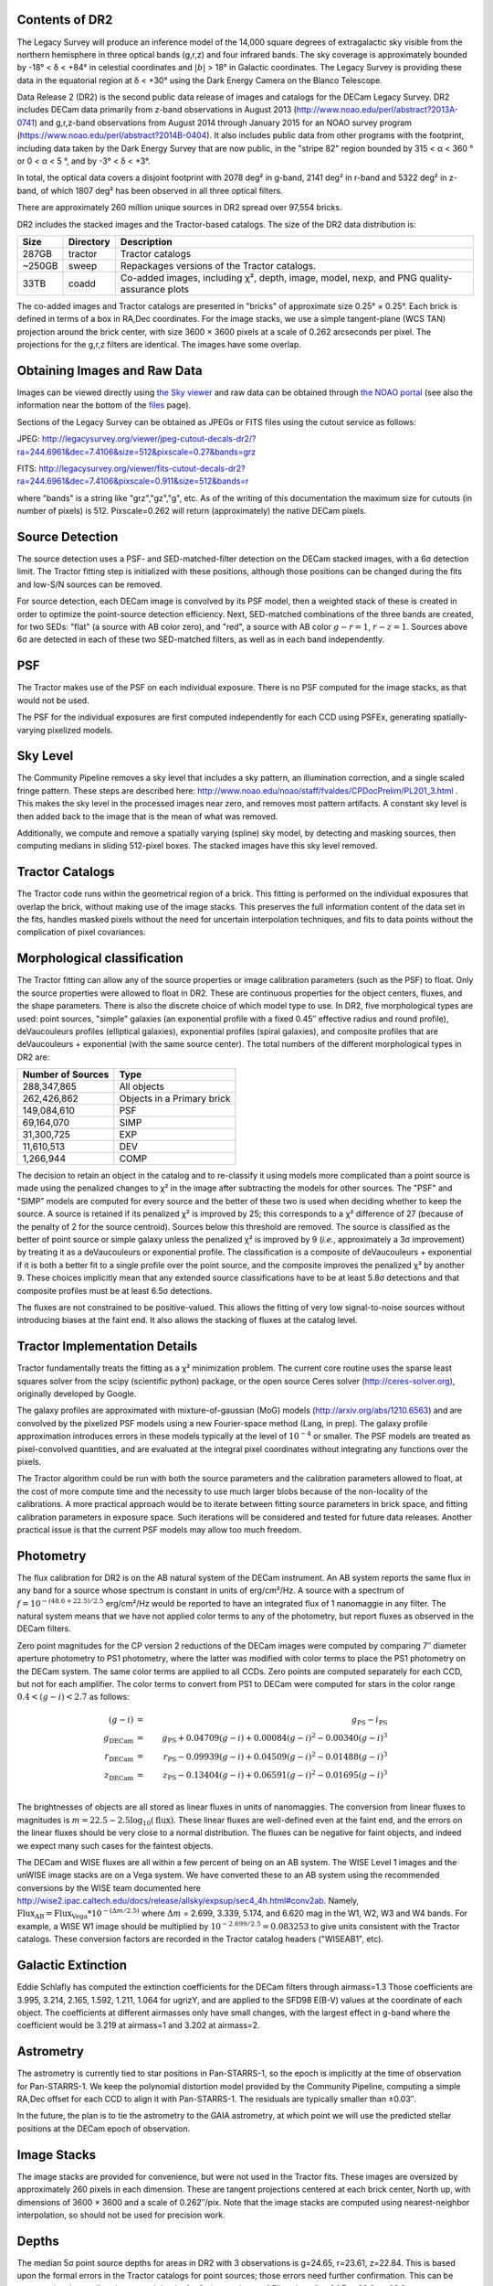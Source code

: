 .. title: Data Release Description
.. slug: description
.. tags: mathjax
.. description:

.. |sigma|    unicode:: U+003C3 .. GREEK SMALL LETTER SIGMA
.. |sup2|     unicode:: U+000B2 .. SUPERSCRIPT TWO
.. |alpha|      unicode:: U+003B1 .. GREEK SMALL LETTER ALPHA
.. |chi|      unicode:: U+003C7 .. GREEK SMALL LETTER CHI
.. |delta|    unicode:: U+003B4 .. GREEK SMALL LETTER DELTA
.. |deg|    unicode:: U+000B0 .. DEGREE SIGN
.. |times|  unicode:: U+000D7 .. MULTIPLICATION SIGN
.. |plusmn| unicode:: U+000B1 .. PLUS-MINUS SIGN
.. |Prime|    unicode:: U+02033 .. DOUBLE PRIME


Contents of DR2
===============

The Legacy Survey will produce an inference model of the 14,000 square degrees
of extragalactic sky visible from the northern hemisphere in three optical bands
(g,r,z) and four infrared bands.  The sky coverage is approximately bounded by
-18\ |deg| < |delta| < +84\ |deg| in celestial coordinates and :math:`|b|` > 18\
|deg| in Galactic coordinates.  The Legacy Survey is providing these data
in the equatorial region at |delta| < +30\ |deg| using the Dark Energy Camera on
the Blanco Telescope.

Data Release 2 (DR2) is the second public data release of images and catalogs for
the DECam Legacy Survey. DR2 includes DECam data primarily from z-band
observations in August 2013 (http://www.noao.edu/perl/abstract?2013A-0741) and
g,r,z-band observations from August 2014 through January 2015 for an NOAO survey
program (https://www.noao.edu/perl/abstract?2014B-0404).  It also includes
public data from other programs with the footprint, including data taken by the
Dark Energy Survey that are now public, in the "stripe 82" region bounded by 315 <
|alpha| < 360 |deg| or 0 < |alpha| < 5 |deg|, and by -3\ |deg| < |delta| < +3\
|deg|.

In total, the optical data covers a disjoint footprint
with 2078 deg\ |sup2| in g-band, 2141 deg\ |sup2| in r-band and 5322 deg\ |sup2|
in z-band, of which 1807 deg\ |sup2| has been observed in all
three optical filters.  

There are approximately 260 million unique sources in DR2 spread over 97,554 bricks.

DR2 includes the stacked images and the Tractor-based catalogs.
The size of the DR2 data distribution is:

====== ========= ====================
Size   Directory Description
====== ========= ====================
287GB  tractor   Tractor catalogs
~250GB sweep     Repackages versions of the Tractor catalogs.
 33TB  coadd     Co-added images, including |chi|\ |sup2|, depth, image, model, nexp, and PNG quality-assurance plots
====== ========= ====================

The co-added images and Tractor catalogs are presented in "bricks" of approximate
size 0.25\ |deg| |times| 0.25\ |deg|.  Each brick is defined in terms of a box in RA,Dec
coordinates.  For the image stacks, we use a simple tangent-plane (WCS TAN)
projection around the brick center, with size 3600 |times| 3600 pixels at a scale of
0.262 arcseconds per pixel.  The projections for the g,r,z filters are identical.  The
images have some overlap.


Obtaining Images and Raw Data
==============================

Images can be viewed directly using `the Sky viewer`_
and raw data can be obtained through `the NOAO portal`_ (see also the information near
the bottom of the `files`_ page).

Sections of the Legacy Survey can be obtained as JPEGs or FITS files using
the cutout service as follows:

JPEG: http://legacysurvey.org/viewer/jpeg-cutout-decals-dr2/?ra=244.6961&dec=7.4106&size=512&pixscale=0.27&bands=grz

FITS: http://legacysurvey.org/viewer/fits-cutout-decals-dr2?ra=244.6961&dec=7.4106&pixscale=0.911&size=512&bands=r

where "bands" is a string like "grz","gz","g", etc.  As of the writing of this documentation the
maximum size for cutouts (in number of pixels) is 512.  
Pixscale=0.262 will return (approximately) the native DECam pixels.

.. _`files`: ../files
.. _`the Sky viewer`: http://legacysurvey.org/viewer
.. _`the NOAO portal`: http://portal-nvo.noao.edu/

Source Detection
================

The source detection uses a PSF- and SED-matched-filter detection on
the DECam stacked images, with a 6\ |sigma| detection limit.
The Tractor fitting
step is initialized with these positions, although
those positions can be changed during the fits and
low-S/N sources can be removed.

For source detection, each DECam image is convolved by its PSF model,
then a weighted stack
of these is created in order to optimize the point-source detection
efficiency.  Next, SED-matched combinations of the three bands are
created, for two SEDs: "flat" (a source with AB color zero), and
"red", a source with AB color :math:`g-r = 1`, :math:`r-z = 1`.  Sources above 6\ |sigma|
are detected in each of these two SED-matched filters, as well as in each band independently.

PSF
===

The Tractor makes use of the PSF on each individual exposure.  There is no
PSF computed for the image stacks, as that would not be used.

The PSF for the individual exposures are first computed independently for each CCD
using PSFEx, generating spatially-varying pixelized models.

Sky Level
=========

The Community Pipeline removes a sky level that includes a sky pattern, an illumination correction,
and a single scaled fringe pattern.  These steps are described here:
http://www.noao.edu/noao/staff/fvaldes/CPDocPrelim/PL201_3.html .
This makes the sky level in the processed images near zero, and removes most pattern artifacts.
A constant sky level is then added back to the image that is the mean of what was removed.

Additionally, we compute and remove a spatially varying (spline) sky
model, by detecting and masking sources, then computing medians in
sliding 512-pixel boxes.  The stacked images have this sky level
removed.

Tractor Catalogs
================

The Tractor code runs within the geometrical region
of a brick.  This fitting is performed on the individual exposures
that overlap the brick, without making use of the image stacks.
This preserves the full information content of the data set in the fits,
handles masked pixels without the need for uncertain interpolation techniques,
and fits to data points without the complication of pixel covariances.

Morphological classification
============================

The Tractor fitting can allow any of the source properties or
image calibration parameters (such as the PSF) to float.
Only the source properties were allowed to float in DR2.
These are continuous properties for the object centers, fluxes,
and the shape parameters.  There is also the discrete choice of which
model type to use.  In DR2, five morphological types are used: point sources,
"simple" galaxies (an exponential profile with a fixed 0.45\ |Prime| effective radius
and round profile),
deVaucouleurs profiles
(elliptical galaxies), exponential profiles (spiral galaxies), and composite
profiles that are deVaucouleurs + exponential (with the same source center).
The total numbers of the different morphological types in DR2 are:

================= ==================
Number of Sources Type
================= ==================
   288,347,865    All objects
   262,426,862    Objects in a Primary brick
   149,084,610    PSF
    69,164,070    SIMP
    31,300,725    EXP
    11,610,513    DEV 
     1,266,944    COMP
================= ==================


The decision to retain an object in the catalog and to re-classify it using
models more complicated than a point source is made using the penalized
changes to |chi|\ |sup2| in the image after subtracting the models for
other sources.
The "PSF" and "SIMP" models are computed for
every source and the better of these two is used when deciding whether to keep
the source.  A source is retained if its penalized |chi|\ |sup2| is improved by 25;
this corresponds to a |chi|\ |sup2| difference of 27 (because of the penalty
of 2 for the source centroid).  Sources below this threshold are removed.
The source is classified as the better of point source or simple galaxy
unless the penalized |chi|\ |sup2|
is improved by 9 (*i.e.*, approximately a 3\ |sigma| improvement) by treating
it as a deVaucouleurs or exponential profile.
The classification is a composite of deVaucouleurs + exponential if it is both a
better fit to a single profile over the point source, and the composite improves
the penalized |chi|\ |sup2| by another 9.  These choices implicitly mean
that any extended source classifications have to be at least 5.8\ |sigma| detections
and that composite profiles must be at least 6.5\ |sigma| detections.

The fluxes are not constrained to be positive-valued.  This allows
the fitting of very low signal-to-noise sources without introducing
biases at the faint end.  It also allows the stacking of fluxes
at the catalog level.


Tractor Implementation Details
==============================

Tractor fundamentally treats the fitting as a |chi|\ |sup2| minimization
problem.  The current core routine uses the sparse least squares
solver from the scipy (scientific python) package, or the open source
Ceres solver (http://ceres-solver.org), originally developed by
Google.

The galaxy profiles are approximated
with mixture-of-gaussian (MoG) models (http://arxiv.org/abs/1210.6563)
and are convolved by the pixelized PSF models using a new Fourier-space
method (Lang, in prep).
The galaxy profile approximation introduces errors in these
models typically at the level of :math:`10^{-4}` or smaller.
The PSF models are treated as pixel-convolved quantities,
and are evaluated at the integral pixel coordinates without integrating
any functions over the pixels.

The Tractor algorithm could be run with both the source parameters
and the calibration parameters allowed to float, at the cost of
more compute time and the necessity to use much larger blobs because
of the non-locality of the calibrations.  A more practical approach
would be to iterate between fitting source parameters in brick space,
and fitting calibration parameters in exposure space.  Such iterations
will be considered and tested for future data releases.
Another practical issue is that the current PSF models may allow
too much freedom.

Photometry
==========

The flux calibration for DR2 is on the AB natural system of the DECam instrument.
An AB system reports the same flux in any band for a source whose spectrum is
constant in units of erg/cm\ |sup2|/Hz. A source with a spectrum of
:math:`f = 10^{-(48.6+22.5)/2.5}` erg/cm\ |sup2|/Hz
would be reported to have an integrated flux of 1 nanomaggie in any filter.
The natural system means that we have not
applied color terms to any of the photometry, but report fluxes as observed in the DECam filters.

Zero point magnitudes for the CP version 2 reductions of the DECam images
were computed by comparing 7\ |Prime| diameter aperture photometry to PS1
photometry, where the latter was modified with color terms
to place the PS1 photometry on the DECam system.  The same color terms
are applied to all CCDs.
Zero points are computed separately for each CCD, but not for each amplifier.
The color terms to convert from PS1 to DECam were computed for stars
in the color range :math:`0.4 < (g-i) < 2.7` as follows:

.. math::
                (g-i) & = & g_{\mathrm{PS}} - i_{\mathrm{PS}} \\
   g_{\mathrm{DECam}} & = & g_{\mathrm{PS}} + 0.04709 (g-i) + 0.00084 (g-i)^2 - 0.00340 (g-i)^3 \\
   r_{\mathrm{DECam}} & = & r_{\mathrm{PS}} - 0.09939 (g-i) + 0.04509 (g-i)^2 - 0.01488 (g-i)^3 \\
   z_{\mathrm{DECam}} & = & z_{\mathrm{PS}} - 0.13404 (g-i) + 0.06591 (g-i)^2 - 0.01695 (g-i)^3 \\

The brightnesses of objects are all stored as linear fluxes in units of nanomaggies.  The conversion
from linear fluxes to magnitudes is :math:`m = 22.5 - 2.5 \log_{10}(\mathrm{flux})`. These linear fluxes are well-defined even at the faint end, and the errors on the linear fluxes should
be very close to a normal distribution.  The fluxes can be negative for faint objects, and indeed we
expect many such cases for the faintest objects.

The DECam and WISE fluxes are all within a few percent of being on an AB system.
The WISE Level 1 images and the unWISE image stacks are on a Vega system.
We have converted these to an AB system using the recommended conversions by
the WISE team documented here
http://wise2.ipac.caltech.edu/docs/release/allsky/expsup/sec4_4h.html#conv2ab. Namely, 
:math:`\mathrm{Flux}_{\mathrm{AB}} = \mathrm{Flux}_{\mathrm{Vega}} * 10^{-(\Delta m/2.5)}`
where :math:`\Delta m` = 2.699, 3.339, 5.174, and 6.620 mag in the W1, W2, W3 and W4 bands.
For example, a WISE W1 image should be multiplied by :math:`10^{-2.699/2.5} = 0.083253` to
give units consistent with the Tractor catalogs.  These conversion factors are recorded in the
Tractor catalog headers ("WISEAB1", etc).


Galactic Extinction
===================

Eddie Schlafly has computed the extinction coefficients for the DECam filters through airmass=1.3
Those coefficients are 3.995, 3.214, 2.165, 1.592, 1.211, 1.064 for ugrizY, and are applied
to the SFD98 E(B-V) values at the coordinate of each object.  The coefficients at different airmasses
only have small changes, with the largest effect in g-band where the coefficient would be 3.219
at airmass=1 and 3.202 at airmass=2.

Astrometry
==========

The astrometry is currently tied to star positions in Pan-STARRS-1,
so the epoch is implicitly at the time of observation for Pan-STARRS-1.
We keep the polynomial distortion model provided by the Community Pipeline,
computing a simple RA,Dec offset for each CCD to align it with Pan-STARRS-1.
The residuals are typically smaller than |plusmn|\ 0.03\ |Prime|.

In the future, the plan is to tie the astrometry to the GAIA astrometry,
at which point we will use the predicted stellar positions at the
DECam epoch of observation.

Image Stacks
============

The image stacks are provided for convenience, but were not used in the Tractor fits.
These images are oversized by approximately 260 pixels in each dimension.
These are tangent projections centered at each brick center, North up, with dimensions of 3600 |times| 3600
and a scale of 0.262\ |Prime|/pix.  Note that the image stacks are computed using nearest-neighbor
interpolation, so should not be used for precision work.


Depths
======

The median 5\ |sigma| point source depths for areas in DR2 with 3 observations is g=24.65, r=23.61, z=22.84.
This is based upon the formal errors in the Tractor catalogs for point sources; those errors need further confirmation.
This can be compared to the predicted proposed depths for 2 observations at 1.5\ |Prime| seeing of g=24.7, r=23.9, z=23.0.


Code Versions
=============

* `LegacyPipe <https://github.com/legacysurvey/legacypipe>`_: mixture of versions starting with "dr2p" tag; documented in all file headers.
* NOAO Community Pipeline: mixture of versions; recorded as PLVER.
* SourceExtractor 2.19.5, PSFEx 3.17.1
* `Astrometry.net <https://github.com/dstndstn/astrometry.net>`_: 0.64
* `Tractor <https://github.com/dstndstn/tractor>`_: dr2.2

Glossary
========

Blob
    Continguous region of pixels above a detection threshold and neighboring
    pixels; Tractor is optimized within blobs.

Brick
    A region bounded by lines of constant RA and DEC; the DR2 reductions
    are performed within bricks of size approximately 0.25\ |deg| |times| 0.25\ |deg|.

CP
    Community Pipeline (DECam reduction pipeline operated by NOAO;
    http://www.noao.edu/noao/staff/fvaldes/CPDocPrelim/PL201_3.html).

DECaLS
    `Dark Energy Camera Legacy Survey <http://legacysurvey.org>`_.

DR2
    DECam Legacy Survey Data Release 2, December 2015.

DECam
    Dark Energy Camera on the NOAO Blanco 4-meter telescope.

maggie
    Linear flux units, where an object with an AB magnitude of 0 has a
    flux of 1.0 maggie.  A convenient unit is the nanomaggie: a flux of 1 nanomaggie
    corresponds to an AB magnitude of 22.5.

MoG
    Mixture-of-gaussian model to approximate the galaxy models (http://arxiv.org/abs/1210.6563).

NOAO
    `National Optical Astronomy Observatory <http://www.noao.edu>`_.

nanomaggie
    Linear flux units, where an object with an AB magnitude of 22.5 has a flux
    of :math:`1 \times 10^{-9}` maggie or 1.0 nanomaggie.

PSF
    Point spread function.

PSFEx
    `Emmanuel Bertin's PSF fitting code <http://www.astromatic.net/software/psfex>`_.

SDSS
    `Sloan Digital Sky Survey <http://www.sdss.org>`_.

SDSS DR12
    `Sloan Digital Sky Survey Data Release 12 <https://www.sdss.org/dr12/>`_.

SED
    Spectral energy distribution.

SourceExtractor
    `Source Extractor reduction code <http://www.astromatic.net/software/sextractor>`_.

SFD98
    Schlegel, Finkbeiner & Davis 1998 extinction maps (http://adsabs.harvard.edu/abs/1998ApJ...500..525S).

Tractor
    `Dustin Lang's inference code <https://github.com/dstndstn/tractor>`_.

unWISE
    New coadds of the WISE imaging, at original full resolution
    (http://unwise.me, http://arxiv.org/abs/1405.0308).

WISE
    `Wide Infrared Survey Explorer <http://wise.ssl.berkeley.edu>`_.
